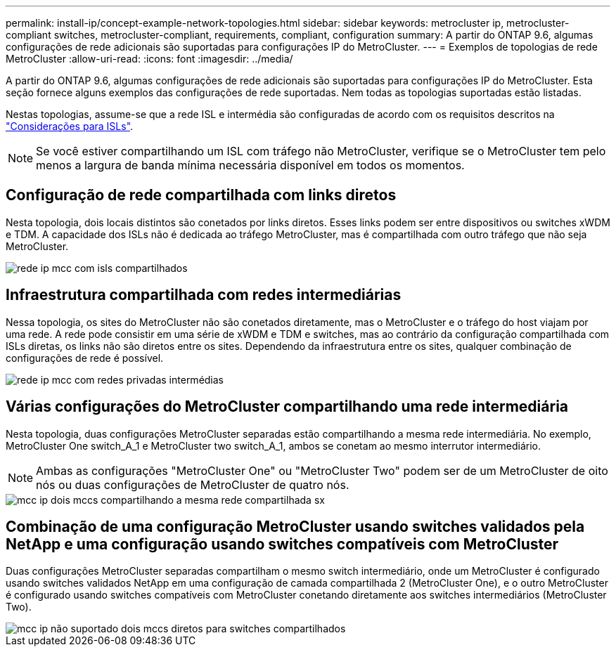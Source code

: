 ---
permalink: install-ip/concept-example-network-topologies.html 
sidebar: sidebar 
keywords: metrocluster ip, metrocluster-compliant switches, metrocluster-compliant, requirements, compliant, configuration 
summary: A partir do ONTAP 9.6, algumas configurações de rede adicionais são suportadas para configurações IP do MetroCluster. 
---
= Exemplos de topologias de rede MetroCluster
:allow-uri-read: 
:icons: font
:imagesdir: ../media/


[role="lead"]
A partir do ONTAP 9.6, algumas configurações de rede adicionais são suportadas para configurações IP do MetroCluster. Esta seção fornece alguns exemplos das configurações de rede suportadas. Nem todas as topologias suportadas estão listadas.

Nestas topologias, assume-se que a rede ISL e intermédia são configuradas de acordo com os requisitos descritos na link:concept-requirements-isls.html["Considerações para ISLs"].


NOTE: Se você estiver compartilhando um ISL com tráfego não MetroCluster, verifique se o MetroCluster tem pelo menos a largura de banda mínima necessária disponível em todos os momentos.



== Configuração de rede compartilhada com links diretos

Nesta topologia, dois locais distintos são conetados por links diretos. Esses links podem ser entre dispositivos ou switches xWDM e TDM. A capacidade dos ISLs não é dedicada ao tráfego MetroCluster, mas é compartilhada com outro tráfego que não seja MetroCluster.

image::../media/mcc_ip_networking_with_shared_isls.gif[rede ip mcc com isls compartilhados]



== Infraestrutura compartilhada com redes intermediárias

Nessa topologia, os sites do MetroCluster não são conetados diretamente, mas o MetroCluster e o tráfego do host viajam por uma rede. A rede pode consistir em uma série de xWDM e TDM e switches, mas ao contrário da configuração compartilhada com ISLs diretas, os links não são diretos entre os sites. Dependendo da infraestrutura entre os sites, qualquer combinação de configurações de rede é possível.

image::../media/mcc_ip_networking_with_intermediate_private_networks.gif[rede ip mcc com redes privadas intermédias]



== Várias configurações do MetroCluster compartilhando uma rede intermediária

Nesta topologia, duas configurações MetroCluster separadas estão compartilhando a mesma rede intermediária. No exemplo, MetroCluster One switch_A_1 e MetroCluster two switch_A_1, ambos se conetam ao mesmo interrutor intermediário.


NOTE: Ambas as configurações "MetroCluster One" ou "MetroCluster Two" podem ser de um MetroCluster de oito nós ou duas configurações de MetroCluster de quatro nós.

image::../media/mcc_ip_two_mccs_sharing_the_same_shared_network_sx.gif[mcc ip dois mccs compartilhando a mesma rede compartilhada sx]



== Combinação de uma configuração MetroCluster usando switches validados pela NetApp e uma configuração usando switches compatíveis com MetroCluster

Duas configurações MetroCluster separadas compartilham o mesmo switch intermediário, onde um MetroCluster é configurado usando switches validados NetApp em uma configuração de camada compartilhada 2 (MetroCluster One), e o outro MetroCluster é configurado usando switches compatíveis com MetroCluster conetando diretamente aos switches intermediários (MetroCluster Two).

image::../media/mcc_ip_unsupported_two_mccs_direct_to_shared_switches.png[mcc ip não suportado dois mccs diretos para switches compartilhados]
